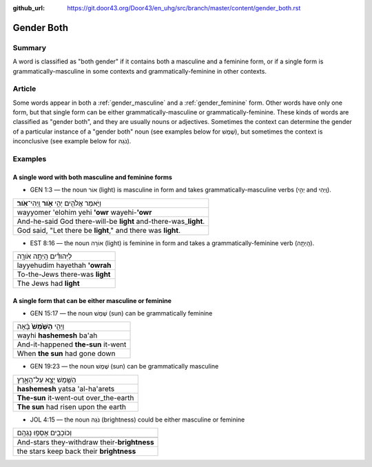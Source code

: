 :github_url: https://git.door43.org/Door43/en_uhg/src/branch/master/content/gender_both.rst

.. _gender_both:

Gender Both
===========

Summary
-------

A word is classified as "both gender" if it contains both a masculine
and a feminine form, or if a single form is grammatically-masculine in
some contexts and grammatically-feminine in other contexts.

Article
-------

Some words appear in both a
:ref:`gender_masculine`
and a
:ref:`gender_feminine`
form. Other words have only one form, but that single form can be either
grammatically-masculine or grammatically-feminine. These kinds of words
are classified as "gender both", and they are usually nouns or
adjectives. Sometimes the context can determine the gender of a
particular instance of a "gender both" noun (see examples below for
שֶׁמֶשׁ), but sometimes the context is inconclusive (see example below for
נֹגַהּ).

Examples
--------

A single word with both masculine and feminine forms
^^^^^^^^^^^^^^^^^^^^^^^^^^^^^^^^^^^^^^^^^^^^^^^^^^^^

-  GEN 1:3 –– the noun אוֹר (light) is masculine in form and takes
   grammatically-masculine verbs (יְהִ֣י and וַֽיְהִי).

.. csv-table::

  וַיֹּ֥אמֶר אֱלֹהִ֖ים יְהִ֣י **אֹ֑ור** וַֽיְהִי־\ **אֹֽור**\ ׃
  wayyomer 'elohim yehi **'owr** wayehi-\ **'owr**
  And-he-said God there-will-be **light** and-there-was\_\ **light**.
  "God said, ""Let there be **light**,"" and there was **light**."

-  EST 8:16 –– the noun אוֹרָה (light) is feminine in form and takes a
   grammatically-feminine verb (הָֽיְתָ֥ה).

.. csv-table::

  לַיְּהוּדִ֕ים הָֽיְתָ֥ה אֹורָ֖ה
  layyehudim hayethah **'owrah**
  To-the-Jews there-was **light**
  The Jews had **light**

A single form that can be either masculine or feminine
^^^^^^^^^^^^^^^^^^^^^^^^^^^^^^^^^^^^^^^^^^^^^^^^^^^^^^

-  GEN 15:17 –– the noun שֶׁמֶשׁ (sun) can be grammatically feminine

.. csv-table::

  וַיְהִ֤י **הַשֶּׁ֙מֶשׁ֙** בָּ֔אָה
  wayhi **hashemesh** ba'ah
  And-it-happened **the-sun** it-went
  When **the sun** had gone down

-  GEN 19:23 –– the noun שֶׁמֶשׁ (sun) can be grammatically masculine

.. csv-table::

  הַשֶּׁ֖מֶשׁ יָצָ֣א עַל־הָאָ֑רֶץ
  **hashemesh** yatsa 'al-ha'arets
  **The-sun** it-went-out over\_the-earth
  **The sun** had risen upon the earth

-  JOL 4:15 –– the noun נֹגַהּ (brightness) could be either masculine or
   feminine

.. csv-table::

  וְכוֹכָבִ֖ים אָסְפ֥וּ נָגְהָֽם
  
  And-stars they-withdraw their-\ **brightness**
  the stars keep back their **brightness**
